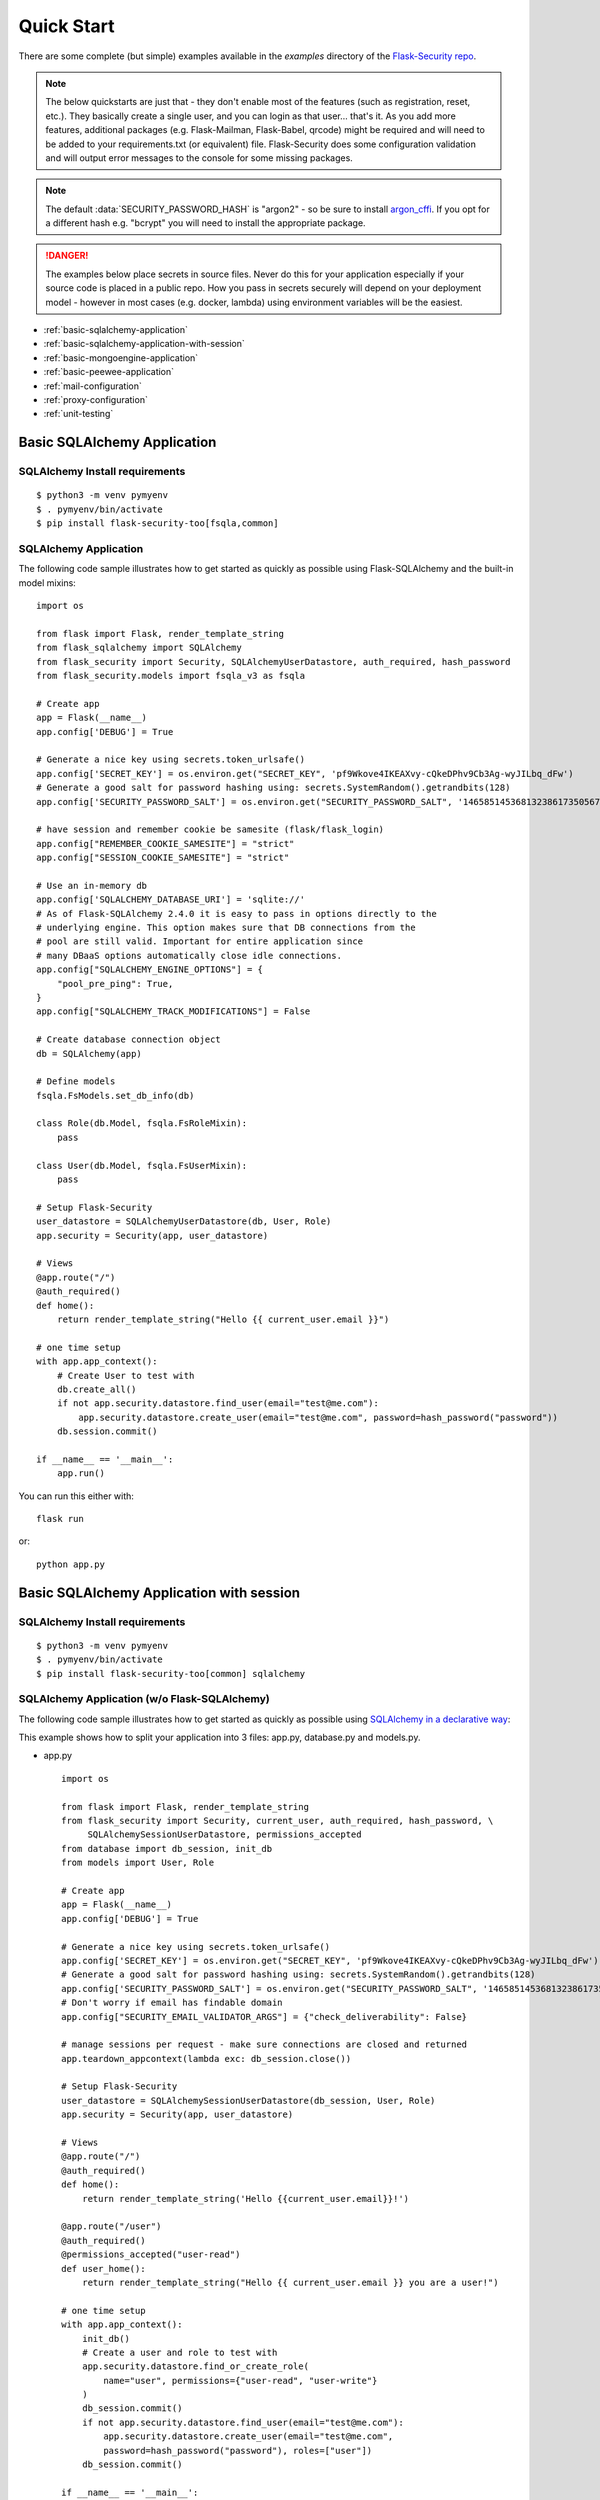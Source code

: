 Quick Start
===========

There are some complete (but simple) examples available in the *examples* directory of the
`Flask-Security repo`_.

.. note::
    The below quickstarts are just that - they don't enable most of the features (such as registration, reset, etc.).
    They basically create a single user, and you can login as that user... that's it.
    As you add more features, additional packages (e.g. Flask-Mailman, Flask-Babel, qrcode) might be required
    and will need to be added to your requirements.txt (or equivalent) file.
    Flask-Security does some configuration validation and will output error messages to the console
    for some missing packages.

.. note::
    The default :data:`SECURITY_PASSWORD_HASH` is "argon2" - so be sure to install `argon_cffi`_.
    If you opt for a different hash e.g. "bcrypt" you will need to install the appropriate package.
.. danger::
   The examples below place secrets in source files. Never do this for your application
   especially if your source code is placed in a public repo. How you pass in secrets
   securely will depend on your deployment model - however in most cases (e.g. docker, lambda)
   using environment variables will be the easiest.

.. _argon_cffi: https://pypi.org/project/argon2-cffi/

* :ref:`basic-sqlalchemy-application`
* :ref:`basic-sqlalchemy-application-with-session`
* :ref:`basic-mongoengine-application`
* :ref:`basic-peewee-application`
* :ref:`mail-configuration`
* :ref:`proxy-configuration`
* :ref:`unit-testing`

.. _basic-sqlalchemy-application:

Basic SQLAlchemy Application
----------------------------

SQLAlchemy Install requirements
~~~~~~~~~~~~~~~~~~~~~~~~~~~~~~~

::

     $ python3 -m venv pymyenv
     $ . pymyenv/bin/activate
     $ pip install flask-security-too[fsqla,common]


SQLAlchemy Application
~~~~~~~~~~~~~~~~~~~~~~

The following code sample illustrates how to get started as quickly as
possible using Flask-SQLAlchemy and the built-in model mixins:

::

    import os

    from flask import Flask, render_template_string
    from flask_sqlalchemy import SQLAlchemy
    from flask_security import Security, SQLAlchemyUserDatastore, auth_required, hash_password
    from flask_security.models import fsqla_v3 as fsqla

    # Create app
    app = Flask(__name__)
    app.config['DEBUG'] = True

    # Generate a nice key using secrets.token_urlsafe()
    app.config['SECRET_KEY'] = os.environ.get("SECRET_KEY", 'pf9Wkove4IKEAXvy-cQkeDPhv9Cb3Ag-wyJILbq_dFw')
    # Generate a good salt for password hashing using: secrets.SystemRandom().getrandbits(128)
    app.config['SECURITY_PASSWORD_SALT'] = os.environ.get("SECURITY_PASSWORD_SALT", '146585145368132386173505678016728509634')

    # have session and remember cookie be samesite (flask/flask_login)
    app.config["REMEMBER_COOKIE_SAMESITE"] = "strict"
    app.config["SESSION_COOKIE_SAMESITE"] = "strict"

    # Use an in-memory db
    app.config['SQLALCHEMY_DATABASE_URI'] = 'sqlite://'
    # As of Flask-SQLAlchemy 2.4.0 it is easy to pass in options directly to the
    # underlying engine. This option makes sure that DB connections from the
    # pool are still valid. Important for entire application since
    # many DBaaS options automatically close idle connections.
    app.config["SQLALCHEMY_ENGINE_OPTIONS"] = {
        "pool_pre_ping": True,
    }
    app.config["SQLALCHEMY_TRACK_MODIFICATIONS"] = False

    # Create database connection object
    db = SQLAlchemy(app)

    # Define models
    fsqla.FsModels.set_db_info(db)

    class Role(db.Model, fsqla.FsRoleMixin):
        pass

    class User(db.Model, fsqla.FsUserMixin):
        pass

    # Setup Flask-Security
    user_datastore = SQLAlchemyUserDatastore(db, User, Role)
    app.security = Security(app, user_datastore)

    # Views
    @app.route("/")
    @auth_required()
    def home():
        return render_template_string("Hello {{ current_user.email }}")

    # one time setup
    with app.app_context():
        # Create User to test with
        db.create_all()
        if not app.security.datastore.find_user(email="test@me.com"):
            app.security.datastore.create_user(email="test@me.com", password=hash_password("password"))
        db.session.commit()

    if __name__ == '__main__':
        app.run()

You can run this either with::

    flask run

or::

    python app.py

.. _basic-sqlalchemy-application-with-session:

Basic SQLAlchemy Application with session
-----------------------------------------

SQLAlchemy Install requirements
~~~~~~~~~~~~~~~~~~~~~~~~~~~~~~~

::

     $ python3 -m venv pymyenv
     $ . pymyenv/bin/activate
     $ pip install flask-security-too[common] sqlalchemy

SQLAlchemy Application (w/o Flask-SQLAlchemy)
~~~~~~~~~~~~~~~~~~~~~~~~~~~~~~~~~~~~~~~~~~~~~~

The following code sample illustrates how to get started as quickly as
possible using `SQLAlchemy in a declarative way
<https://flask.palletsprojects.com/en/2.0.x/patterns/sqlalchemy/#declarative>`_:

This example shows how to split your application into 3 files: app.py, database.py
and models.py.

- app.py ::

    import os

    from flask import Flask, render_template_string
    from flask_security import Security, current_user, auth_required, hash_password, \
         SQLAlchemySessionUserDatastore, permissions_accepted
    from database import db_session, init_db
    from models import User, Role

    # Create app
    app = Flask(__name__)
    app.config['DEBUG'] = True

    # Generate a nice key using secrets.token_urlsafe()
    app.config['SECRET_KEY'] = os.environ.get("SECRET_KEY", 'pf9Wkove4IKEAXvy-cQkeDPhv9Cb3Ag-wyJILbq_dFw')
    # Generate a good salt for password hashing using: secrets.SystemRandom().getrandbits(128)
    app.config['SECURITY_PASSWORD_SALT'] = os.environ.get("SECURITY_PASSWORD_SALT", '146585145368132386173505678016728509634')
    # Don't worry if email has findable domain
    app.config["SECURITY_EMAIL_VALIDATOR_ARGS"] = {"check_deliverability": False}

    # manage sessions per request - make sure connections are closed and returned
    app.teardown_appcontext(lambda exc: db_session.close())

    # Setup Flask-Security
    user_datastore = SQLAlchemySessionUserDatastore(db_session, User, Role)
    app.security = Security(app, user_datastore)

    # Views
    @app.route("/")
    @auth_required()
    def home():
        return render_template_string('Hello {{current_user.email}}!')

    @app.route("/user")
    @auth_required()
    @permissions_accepted("user-read")
    def user_home():
        return render_template_string("Hello {{ current_user.email }} you are a user!")

    # one time setup
    with app.app_context():
        init_db()
        # Create a user and role to test with
        app.security.datastore.find_or_create_role(
            name="user", permissions={"user-read", "user-write"}
        )
        db_session.commit()
        if not app.security.datastore.find_user(email="test@me.com"):
            app.security.datastore.create_user(email="test@me.com",
            password=hash_password("password"), roles=["user"])
        db_session.commit()

    if __name__ == '__main__':
        # run application (can also use flask run)
        app.run()

- database.py ::

    from sqlalchemy import create_engine
    from sqlalchemy.orm import scoped_session, sessionmaker
    from sqlalchemy.ext.declarative import declarative_base

    engine = create_engine('sqlite:////tmp/test.db')
    db_session = scoped_session(sessionmaker(autocommit=False,
                                             autoflush=False,
                                             bind=engine))
    Base = declarative_base()
    Base.query = db_session.query_property()

    def init_db():
        # import all modules here that might define models so that
        # they will be registered properly on the metadata.  Otherwise
        # you will have to import them first before calling init_db()
        import models
        Base.metadata.create_all(bind=engine)

- models.py ::

    from database import Base
    from flask_security import UserMixin, RoleMixin, AsaList
    from sqlalchemy.orm import relationship, backref
    from sqlalchemy.ext.mutable import MutableList
    from sqlalchemy import Boolean, DateTime, Column, Integer, \
                        String, ForeignKey

    class RolesUsers(Base):
        __tablename__ = 'roles_users'
        id = Column(Integer(), primary_key=True)
        user_id = Column('user_id', Integer(), ForeignKey('user.id'))
        role_id = Column('role_id', Integer(), ForeignKey('role.id'))

    class Role(Base, RoleMixin):
        __tablename__ = 'role'
        id = Column(Integer(), primary_key=True)
        name = Column(String(80), unique=True)
        description = Column(String(255))
        permissions = Column(MutableList.as_mutable(AsaList()), nullable=True)

    class User(Base, UserMixin):
        __tablename__ = 'user'
        id = Column(Integer, primary_key=True)
        email = Column(String(255), unique=True)
        username = Column(String(255), unique=True, nullable=True)
        password = Column(String(255), nullable=False)
        last_login_at = Column(DateTime())
        current_login_at = Column(DateTime())
        last_login_ip = Column(String(100))
        current_login_ip = Column(String(100))
        login_count = Column(Integer)
        active = Column(Boolean())
        fs_uniquifier = Column(String(64), unique=True, nullable=False)
        confirmed_at = Column(DateTime())
        roles = relationship('Role', secondary='roles_users',
                             backref=backref('users', lazy='dynamic'))

You can run this either with::

    flask run

or::

    python app.py

.. _basic-mongoengine-application:

Basic MongoEngine Application
-----------------------------

MongoEngine Install requirements
~~~~~~~~~~~~~~~~~~~~~~~~~~~~~~~~

::

    $ python3 -m venv pymyenv
    $ . pymyenv/bin/activate
    $ pip install flask-security-too[common] mongoengine

MongoEngine Application
~~~~~~~~~~~~~~~~~~~~~~~

The following code sample illustrates how to get started as quickly as
possible using MongoEngine (of course you have to install and start up a
local MongoDB instance):

::

    import os

    from flask import Flask, render_template_string
    from mongoengine import Document, connect
    from mongoengine.fields import (
        BinaryField,
        BooleanField,
        DateTimeField,
        IntField,
        ListField,
        ReferenceField,
        StringField,
    )
    from flask_security import Security, MongoEngineUserDatastore, \
        UserMixin, RoleMixin, auth_required, hash_password, permissions_accepted

    # Create app
    app = Flask(__name__)
    app.config['DEBUG'] = True

    # Generate a nice key using secrets.token_urlsafe()
    app.config['SECRET_KEY'] = os.environ.get("SECRET_KEY", 'pf9Wkove4IKEAXvy-cQkeDPhv9Cb3Ag-wyJILbq_dFw')
    # Generate a good salt for password hashing using: secrets.SystemRandom().getrandbits(128)
    app.config['SECURITY_PASSWORD_SALT'] = os.environ.get("SECURITY_PASSWORD_SALT", '146585145368132386173505678016728509634')
    # Don't worry if email has findable domain
    app.config["SECURITY_EMAIL_VALIDATOR_ARGS"] = {"check_deliverability": False}

    # Create database connection object
    db_name = "mydatabase"
    db = connect(alias=db_name, db=db_name, host="mongodb://localhost", port=27017)

    class Role(Document, RoleMixin):
        name = StringField(max_length=80, unique=True)
        description = StringField(max_length=255)
        permissions = ListField(required=False)
        meta = {"db_alias": db_name}

    class User(Document, UserMixin):
        email = StringField(max_length=255, unique=True)
        password = StringField(max_length=255)
        active = BooleanField(default=True)
        fs_uniquifier = StringField(max_length=64, unique=True)
        confirmed_at = DateTimeField()
        roles = ListField(ReferenceField(Role), default=[])
        meta = {"db_alias": db_name}

    # Setup Flask-Security
    user_datastore = MongoEngineUserDatastore(db, User, Role)
    app.security = Security(app, user_datastore)

    # Views
    @app.route("/")
    @auth_required()
    def home():
        return render_template_string("Hello {{ current_user.email }}")

    @app.route("/user")
    @auth_required()
    @permissions_accepted("user-read")
    def user_home():
        return render_template_string("Hello {{ current_user.email }} you are a user!")

    # one time setup
    with app.app_context():
        # Create a user and role to test with
        app.security.datastore.find_or_create_role(
            name="user", permissions={"user-read", "user-write"}
        )
        if not app.security.datastore.find_user(email="test@me.com"):
            app.security.datastore.create_user(email="test@me.com",
            password=hash_password("password"), roles=["user"])

    if __name__ == '__main__':
        # run application (can also use flask run)
        app.run()


.. _basic-peewee-application:

Basic Peewee Application
------------------------

Peewee Install requirements
~~~~~~~~~~~~~~~~~~~~~~~~~~~

::

    $ python3 -m venv pymyenv
    $ . pymyenv/bin/activate
    $ pip install flask-security-too[common] peewee

Peewee Application
~~~~~~~~~~~~~~~~~~

The following code sample illustrates how to get started as quickly as
possible using Peewee:

::

    import os

    from flask import Flask, render_template_string
    from playhouse.flask_utils import FlaskDB
    from peewee import *
    from flask_security import Security, PeeweeUserDatastore, \
        UserMixin, RoleMixin, auth_required, hash_password

    # Create app
    app = Flask(__name__)
    app.config['DEBUG'] = True

    # Generate a nice key using secrets.token_urlsafe()
    app.config['SECRET_KEY'] = os.environ.get("SECRET_KEY", 'pf9Wkove4IKEAXvy-cQkeDPhv9Cb3Ag-wyJILbq_dFw')
    # Generate a good salt for password hashing using: secrets.SystemRandom().getrandbits(128)
    app.config['SECURITY_PASSWORD_SALT'] = os.environ.get("SECURITY_PASSWORD_SALT", '146585145368132386173505678016728509634')

    app.config['DATABASE'] = {
        'name': 'example.db',
        'engine': 'peewee.SqliteDatabase',
    }

    # Create database connection object
    db = FlaskDB(app)

    class Role(RoleMixin, db.Model):
        name = CharField(unique=True)
        description = TextField(null=True)
        permissions = TextField(null=True)

    # N.B. order is important since db.Model also contains a get_id() -
    # we need the one from UserMixin.
    class User(UserMixin, db.Model):
        email = TextField()
        password = TextField()
        active = BooleanField(default=True)
        fs_uniquifier = TextField(null=False)
        confirmed_at = DateTimeField(null=True)

    class UserRoles(db.Model):
        # Because peewee does not come with built-in many-to-many
        # relationships, we need this intermediary class to link
        # user to roles.
        user = ForeignKeyField(User, related_name='roles')
        role = ForeignKeyField(Role, related_name='users')
        name = property(lambda self: self.role.name)
        description = property(lambda self: self.role.description)

        def get_permissions(self):
            return self.role.get_permissions()

    # Setup Flask-Security
    user_datastore = PeeweeUserDatastore(db, User, Role, UserRoles)
    app.security = Security(app, user_datastore)

    # Views
    @app.route('/')
    @auth_required()
    def home():
        return render_template_string("Hello {{ current_user.email }}")

    # one time setup
    with app.app_context():
        # Create a user to test with
        for Model in (Role, User, UserRoles):
            Model.drop_table(fail_silently=True)
            Model.create_table(fail_silently=True)
        if not app.security.datastore.find_user(email="test@me.com"):
            app.security.datastore.create_user(email="test@me.com", password=hash_password("password"))

    if __name__ == '__main__':
        app.run()


.. _mail-configuration:

Mail Configuration
------------------

Flask-Security integrates with an outgoing mail service via the ``mail_util_cls`` which
is part of initial configuration. The default class :class:`flask_security.MailUtil` utilizes the
`Flask-Mailman <https://pypi.org/project/flask-mailman/>`_ package. Be sure to add flask_mailman to
your requirements.txt. The older and no longer maintained package `Flask-Mail <https://pypi.org/project/Flask-Mail/>`_
is also (still) supported.

The following code illustrates a basic setup, which could be added to
the basic application code in the previous section::

    # At top of file
    from flask_mailman import Mail

    # After 'Create app'
    app.config['MAIL_SERVER'] = 'smtp.example.com'
    app.config['MAIL_PORT'] = 587
    app.config['MAIL_USE_TLS'] = True
    app.config['MAIL_USERNAME'] = 'username'
    app.config['MAIL_PASSWORD'] = 'password'
    mail = Mail(app)

To learn more about the various Flask-Mailman settings to configure it to
work with your particular email server configuration, please see the
`Flask-Mailman documentation <https://waynerv.github.io/flask-mailman/>`_.

.. _proxy-configuration:

Proxy Configuration
-------------------

The user tracking features need an additional configuration
in HTTP proxy environment. The following code illustrates a setup
with a single HTTP proxy in front of the web application::

    # At top of file
    from werkzeug.middleware.proxy_fix import ProxyFix

    # After 'Create app'
    app.wsgi_app = ProxyFix(app.wsgi_app, x_for=1)

To learn more about the ``ProxyFix`` middleware, please see the
`Werkzeug documentation <https://werkzeug.palletsprojects.com/en/2.0.x/middleware/proxy_fix/#module-werkzeug.middleware.proxy_fix>`_.

.. _unit-testing:

Unit Testing Your Application
-----------------------------

As soon as you add any of the Flask-Security decorators to your API endpoints, it can
be frustrating to unit test your basic routing (and roles and permissions). Without getting
into the argument of the difference between unit tests and integration tests - you can approach testing
in 2 ways:

* 'Pure' unit test - mocking out all lower level objects (such as the data store)
* Complete app with in-memory/temporary DB (with little or no mocking).

Look in the `Flask-Security repo`_ *examples* directory for actual code that implements the
second approach which is much simpler and with an in-memory DB fairly fast.

You also might want to set the following configurations in your conftest.py:

.. code-block:: python

    app.config["WTF_CSRF_ENABLED"] = False
    # Our test emails/domain isn't necessarily valid
    app.config["SECURITY_EMAIL_VALIDATOR_ARGS"] = {"check_deliverability": False}
    # Make this plaintext for most tests - reduces unit test time by 50%
    app.config["SECURITY_PASSWORD_HASH"] = "plaintext"

.. _Flask-Security repo: https://github.com/Flask-Middleware/flask-security
